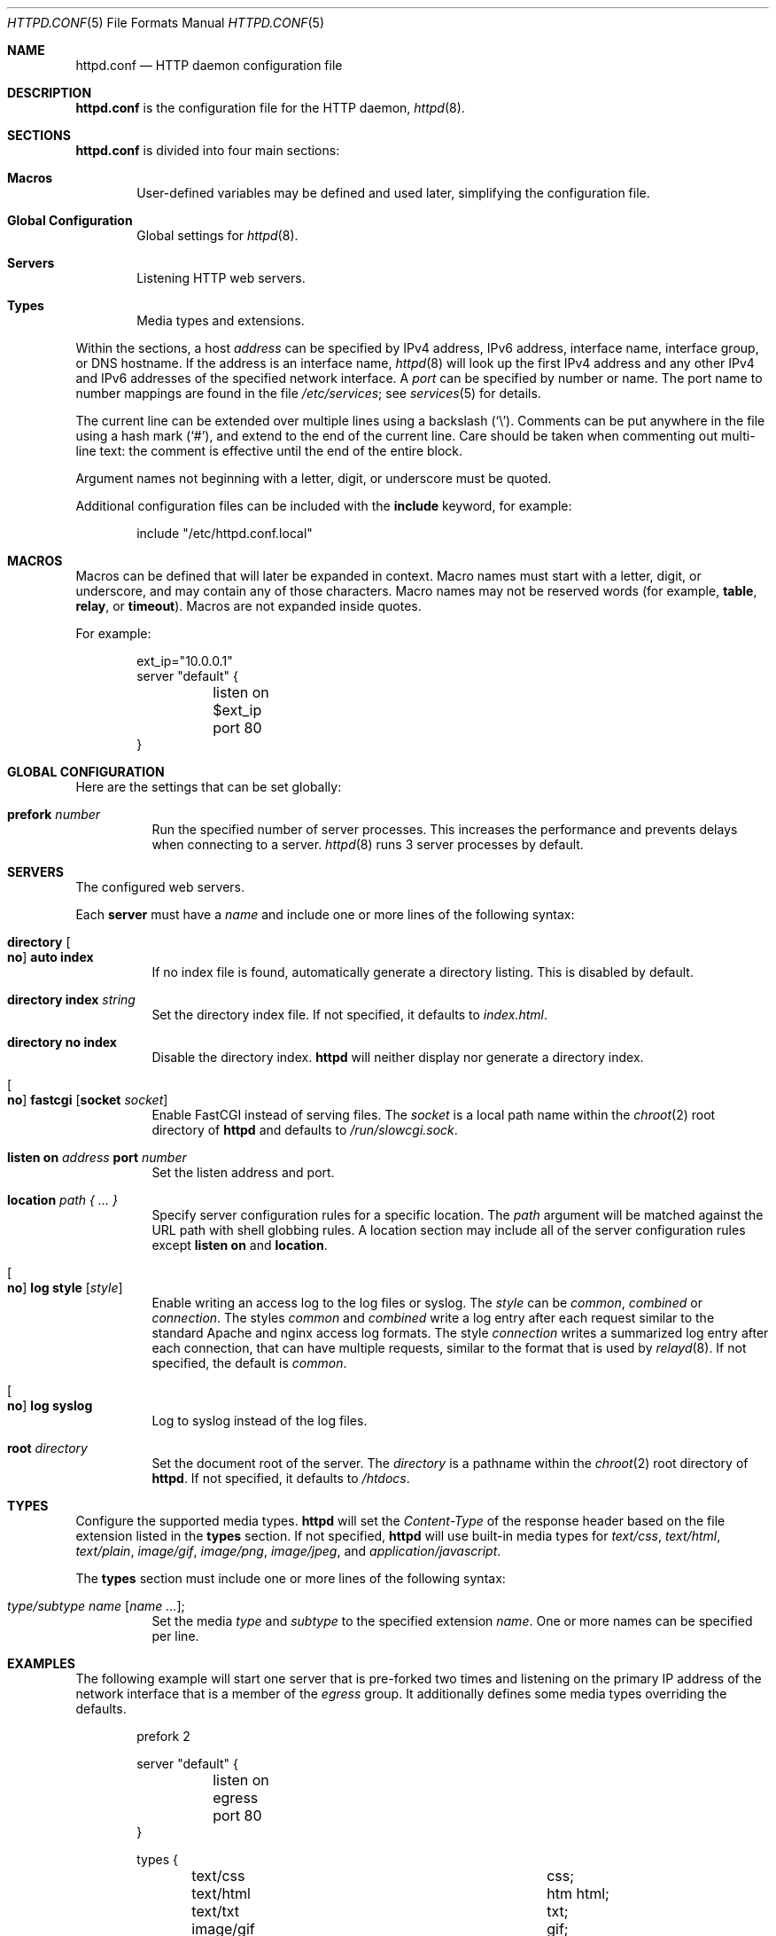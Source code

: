 .\"	$OpenBSD: httpd.conf.5,v 1.18 2014/08/03 10:26:43 reyk Exp $
.\"
.\" Copyright (c) 2014 Reyk Floeter <reyk@openbsd.org>
.\"
.\" Permission to use, copy, modify, and distribute this software for any
.\" purpose with or without fee is hereby granted, provided that the above
.\" copyright notice and this permission notice appear in all copies.
.\"
.\" THE SOFTWARE IS PROVIDED "AS IS" AND THE AUTHOR DISCLAIMS ALL WARRANTIES
.\" WITH REGARD TO THIS SOFTWARE INCLUDING ALL IMPLIED WARRANTIES OF
.\" MERCHANTABILITY AND FITNESS. IN NO EVENT SHALL THE AUTHOR BE LIABLE FOR
.\" ANY SPECIAL, DIRECT, INDIRECT, OR CONSEQUENTIAL DAMAGES OR ANY DAMAGES
.\" WHATSOEVER RESULTING FROM LOSS OF USE, DATA OR PROFITS, WHETHER IN AN
.\" ACTION OF CONTRACT, NEGLIGENCE OR OTHER TORTIOUS ACTION, ARISING OUT OF
.\" OR IN CONNECTION WITH THE USE OR PERFORMANCE OF THIS SOFTWARE.
.\"
.Dd $Mdocdate: August 3 2014 $
.Dt HTTPD.CONF 5
.Os
.Sh NAME
.Nm httpd.conf
.Nd HTTP daemon configuration file
.Sh DESCRIPTION
.Nm
is the configuration file for the HTTP daemon,
.Xr httpd 8 .
.Sh SECTIONS
.Nm
is divided into four main sections:
.Bl -tag -width xxxx
.It Sy Macros
User-defined variables may be defined and used later, simplifying the
configuration file.
.It Sy Global Configuration
Global settings for
.Xr httpd 8 .
.It Sy Servers
Listening HTTP web servers.
.It Sy Types
Media types and extensions.
.El
.Pp
Within the sections,
a host
.Ar address
can be specified by IPv4 address, IPv6 address, interface name,
interface group, or DNS hostname.
If the address is an interface name,
.Xr httpd 8
will look up the first IPv4 address and any other IPv4 and IPv6
addresses of the specified network interface.
A
.Ar port
can be specified by number or name.
The port name to number mappings are found in the file
.Pa /etc/services ;
see
.Xr services 5
for details.
.Pp
The current line can be extended over multiple lines using a backslash
.Pq Sq \e .
Comments can be put anywhere in the file using a hash mark
.Pq Sq # ,
and extend to the end of the current line.
Care should be taken when commenting out multi-line text:
the comment is effective until the end of the entire block.
.Pp
Argument names not beginning with a letter, digit, or underscore
must be quoted.
.Pp
Additional configuration files can be included with the
.Ic include
keyword, for example:
.Bd -literal -offset indent
include "/etc/httpd.conf.local"
.Ed
.Sh MACROS
Macros can be defined that will later be expanded in context.
Macro names must start with a letter, digit, or underscore,
and may contain any of those characters.
Macro names may not be reserved words (for example,
.Ic table ,
.Ic relay ,
or
.Ic timeout ) .
Macros are not expanded inside quotes.
.Pp
For example:
.Bd -literal -offset indent
ext_ip="10.0.0.1"
server "default" {
	listen on $ext_ip port 80
}
.Ed
.Sh GLOBAL CONFIGURATION
Here are the settings that can be set globally:
.Bl -tag -width Ds
.It Ic prefork Ar number
Run the specified number of server processes.
This increases the performance and prevents delays when connecting
to a server.
.Xr httpd 8
runs 3 server processes by default.
.El
.Sh SERVERS
The configured web servers.
.Pp
Each
.Ic server
must have a
.Ar name
and include one or more lines of the following syntax:
.Bl -tag -width Ds
.It Ic directory Oo Ic no Oc Ic auto index
If no index file is found, automatically generate a directory listing.
This is disabled by default.
.It Ic directory Ic index Ar string
Set the directory index file.
If not specified, it defaults to
.Pa index.html .
.It Ic directory no index
Disable the directory index.
.Nm httpd
will neither display nor generate a directory index.
.It Oo Ic no Oc Ic fastcgi Op Ic socket Ar socket
Enable FastCGI instead of serving files.
The
.Ar socket
is a local path name within the
.Xr chroot 2
root directory of
.Nm httpd
and defaults to
.Pa /run/slowcgi.sock .
.It Ic listen on Ar address Ic port Ar number
Set the listen address and port.
.It Ic location Ar path { ... }
Specify server configuration rules for a specific location.
The
.Ar path
argument will be matched against the URL path with shell globbing rules.
A location section may include all of the server configuration rules
except
.Ic listen on
and
.Ic location .
.It Oo Ic no Oc Ic log style Op Ar style
Enable writing an access log to the log files or syslog.
The
.Ar style
can be
.Ar common ,
.Ar combined
or
.Ar connection .
The styles
.Ar common
and
.Ar combined
write a log entry after each request similar to the standard Apache
and nginx access log formats.
The style
.Ar connection
writes a summarized log entry after each connection,
that can have multiple requests,
similar to the format that is used by
.Xr relayd 8 .
If not specified, the default is
.Ar common .
.It Oo Ic no Oc Ic log syslog
Log to syslog instead of the log files.
.It Ic root Ar directory
Set the document root of the server.
The
.Ar directory
is a pathname within the
.Xr chroot 2
root directory of
.Nm httpd .
If not specified, it defaults to
.Pa /htdocs .
.El
.Sh TYPES
Configure the supported media types.
.Nm httpd
will set the
.Ar Content-Type
of the response header based on the file extension listed in the
.Ic types
section.
If not specified,
.Nm httpd
will use built-in media types for
.Ar text/css ,
.Ar text/html ,
.Ar text/plain ,
.Ar image/gif ,
.Ar image/png ,
.Ar image/jpeg ,
and
.Ar application/javascript .
.Pp
The
.Ic types
section must include one or more lines of the following syntax:
.Bl -tag -width Ds
.It Ar type/subtype Ar name Op Ar name ... ;
Set the media
.Ar type
and
.Ar subtype
to the specified extension
.Ar name .
One or more names can be specified per line.
.El
.Sh EXAMPLES
The following example will start one server that is pre-forked two
times and listening on the primary IP address of the network interface
that is a member of the
.Ar egress
group.
It additionally defines some media types overriding the defaults.
.Bd -literal -offset indent
prefork 2

server "default" {
	listen on egress port 80
}

types {
	text/css			css;
	text/html			htm html;
	text/txt			txt;
	image/gif			gif;
	image/jpeg			jpg jpeg;
	image/png			png;
	application/javascript		js;
	application/xml			xml;
}
.Ed
.Pp
Multiple servers can be configured to support hosting of different domains.
If the same address is repeated multiple times in the
.Ic listen on
statement,
the server will be matched based on the requested host name.
.Bd -literal -offset indent
server "www.a.example.com" {
	listen on 203.0.113.1 port 80
	root "/htdocs/www.a.example.com"
}

server "www.b.example.com" {
	listen on 203.0.113.1 port 80
	root "/htdocs/www.b.example.com"
}

server "intranet.example.com" {
	listen on 10.0.0.1 port 80
	root "/htdocs/intranet.example.com"
}
.Ed
.Pp
The syntax of the types section is compatible with the format used by
.Xr nginx 8 ,
so it is possible to include its
.Pa mime.types
file directly:
.Bd -literal -offset indent
include "/etc/nginx/mime.types"
.Ed
.Sh SEE ALSO
.Xr httpd 8
.Sh AUTHORS
.An -nosplit
The
.Xr httpd 8
program was written by
.An Reyk Floeter Aq Mt reyk@openbsd.org .
